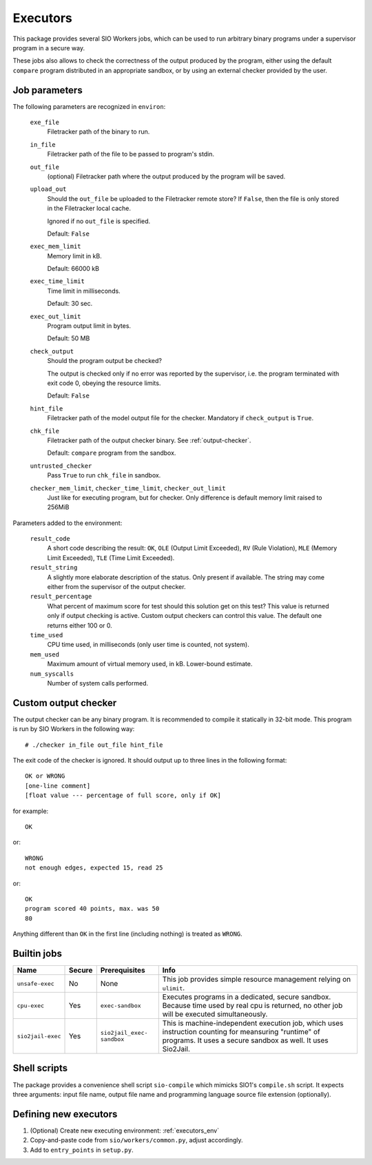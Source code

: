 Executors
=========

This package provides several SIO Workers jobs, which can be used
to run arbitrary binary programs under a supervisor program in a secure way.

These jobs also allows to check the correctness of the output produced by the
program, either using the default ``compare`` program distributed in an
appropriate sandbox, or by using an external checker provided by the user.

Job parameters
--------------

The following parameters are recognized in ``environ``:

  ``exe_file``
    Filetracker path of the binary to run.

  ``in_file``
    Filetracker path of the file to be passed to program's stdin.

  ``out_file``
    (optional) Filetracker path where the output produced by the program will
    be saved.

  ``upload_out``
    Should the ``out_file`` be uploaded to the Filetracker remote store?
    If ``False``, then the file is only stored in the Filetracker local cache.

    Ignored if no ``out_file`` is specified.

    Default: ``False``

  ``exec_mem_limit``
    Memory limit in kB.

    Default: 66000 kB

  ``exec_time_limit``
    Time limit in milliseconds.

    Default: 30 sec.

  ``exec_out_limit``
    Program output limit in bytes.

    Default: 50 MB

  ``check_output``
    Should the program output be checked?

    The output is checked only if no error was reported by the supervisor,
    i.e. the program terminated with exit code 0, obeying the resource limits.

    Default: ``False``

  ``hint_file``
    Filetracker path of the model output file for the checker. Mandatory if
    ``check_output`` is ``True``.

  ``chk_file``
    Filetracker path of the output checker binary. See :ref:`output-checker`.

    Default: ``compare`` program from the sandbox.

  ``untrusted_checker``
    Pass ``True`` to run ``chk_file`` in sandbox.

  ``checker_mem_limit``,  ``checker_time_limit``, ``checker_out_limit``
    Just like for executing program, but for checker. Only difference is default
    memory limit raised to 256MiB

Parameters added to the environment:

  ``result_code``
    A short code describing the result: ``OK``, ``OLE`` (Output Limit
    Exceeded), ``RV`` (Rule Violation), ``MLE`` (Memory Limit Exceeded),
    ``TLE`` (Time Limit Exceeded).

  ``result_string``
    A slightly more elaborate description of the status. Only present
    if available. The string may come either from the supervisor of the
    output checker.

  ``result_percentage``
    What percent of maximum score for test should this solution get on this
    test? This value is returned only if output checking is active. Custom
    output checkers can control this value. The default one returns either 100
    or 0.

  ``time_used``
    CPU time used, in milliseconds (only user time is counted, not system).

  ``mem_used``
    Maximum amount of virtual memory used, in kB. Lower-bound estimate.

  ``num_syscalls``
    Number of system calls performed.


.. _output-checker:

Custom output checker
---------------------

The output checker can be any binary program. It is recommended to compile
it statically in 32-bit mode. This program is run by SIO Workers in the
following way::

  # ./checker in_file out_file hint_file

The exit code of the checker is ignored. It should output up to three lines
in the following format::

  OK or WRONG
  [one-line comment]
  [float value --- percentage of full score, only if OK]

for example::

  OK

or::

  WRONG
  not enough edges, expected 15, read 25

or::

  OK
  program scored 40 points, max. was 50
  80

Anything different than ``OK`` in the first line (including nothing) is
treated as ``WRONG``.

Builtin jobs
------------

+--------------+------+------------+-----------------------------------------+
|Name          |Secu\ |Prerequi\   |Info                                     |
|              |re    |sites       |                                         |
+==============+======+============+=========================================+
|``unsafe-``\  |No    |None        |This job provides simple resource        |
|``exec``      |      |            |management relying on ``ulimit``.        |
+--------------+------+------------+-----------------------------------------+
|``cpu-exec``  |Yes   |``exec-``\  |Executes programs in a dedicated, secure |
|              |      |``sandbox`` |sandbox. Because time used by real cpu   |
|              |      |            |is returned, no other job will be        |
|              |      |            |executed simultaneously.                 |
+--------------+------+------------+-----------------------------------------+
|``sio2jail``\ |Yes   |``sio2``\   |This is machine-independent execution    |
|``-exec``     |      |``jail_``\  |job, which uses instruction counting     |
|              |      |``exec-``\  |for meansuring "runtime" of programs.    |
|              |      |``sandbox`` |It uses a secure sandbox as well.        |
|              |      |            |It uses Sio2Jail.                        |
+--------------+------+------------+-----------------------------------------+


Shell scripts
-------------

The package provides a convenience shell script ``sio-compile`` which
mimicks SIO1's ``compile.sh`` script. It expects three arguments: input file
name, output file name and programming language source file extension
(optionally).


Defining new executors
----------------------

#. (Optional) Create new executing environment: :ref:`executors_env`

#. Copy-and-paste code from ``sio/workers/common.py``, adjust accordingly.

#. Add to ``entry_points`` in ``setup.py``.
